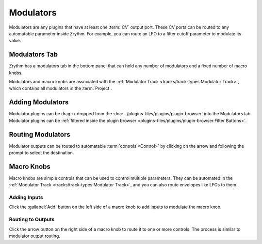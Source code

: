 .. SPDX-FileCopyrightText: © 2020, 2022 Alexandros Theodotou <alex@zrythm.org>
   SPDX-License-Identifier: GFDL-1.3-invariants-or-later
   This is part of the Zrythm Manual.
   See the file index.rst for copying conditions.

.. sectionauthor:: Alexandros Theodotou <alex@zrythm.org>

Modulators
==========
Modulators are any plugins that have at least one
:term:`CV` output port. These CV ports can be routed
to any automatable parameter inside Zrythm. For
example, you can route an LFO to a filter cutoff
parameter to modulate its value.

Modulators Tab
--------------
Zrythm has a modulators tab in the bottom
panel that can hold any number of modulators and
a fixed number of macro knobs.

.. image:: /_static/img/modulators-tab.png
   :align: center

Modulators and macro knobs are associated with the
:ref:`Modulator Track <tracks/track-types:Modulator Track>`,
which contains all modulators in the :term:`Project`.

Adding Modulators
-----------------
Modulator plugins can be drag-n-dropped from the
:doc:`../plugins-files/plugins/plugin-browser` into
the Modulators tab. Modulator plugins can be
:ref:`filtered inside the plugin browser <plugins-files/plugins/plugin-browser:Filter Buttons>`.

Routing Modulators
------------------
Modulator outputs can be routed to automatable
:term:`controls <Control>` by clicking on the
arrow and following the prompt to select the
destination.

.. image:: /_static/img/modulator-route.png
   :align: center

.. image:: /_static/img/modulator-route2.png
   :align: center

Macro Knobs
-----------

Macro knobs are simple controls that can be used to
control multiple parameters. They can be automated
in the
:ref:`Modulator Track <tracks/track-types:Modulator Track>`,
and you can also route envelopes like LFOs to them.

Adding Inputs
~~~~~~~~~~~~~

Click the :guilabel:`Add` button on the left side
of a macro knob to add inputs to modulate the macro
knob.

Routing to Outputs
~~~~~~~~~~~~~~~~~~

Click the arrow button on the right side of a macro
knob to route it to one or more controls. The process
is similar to modulator output routing.
